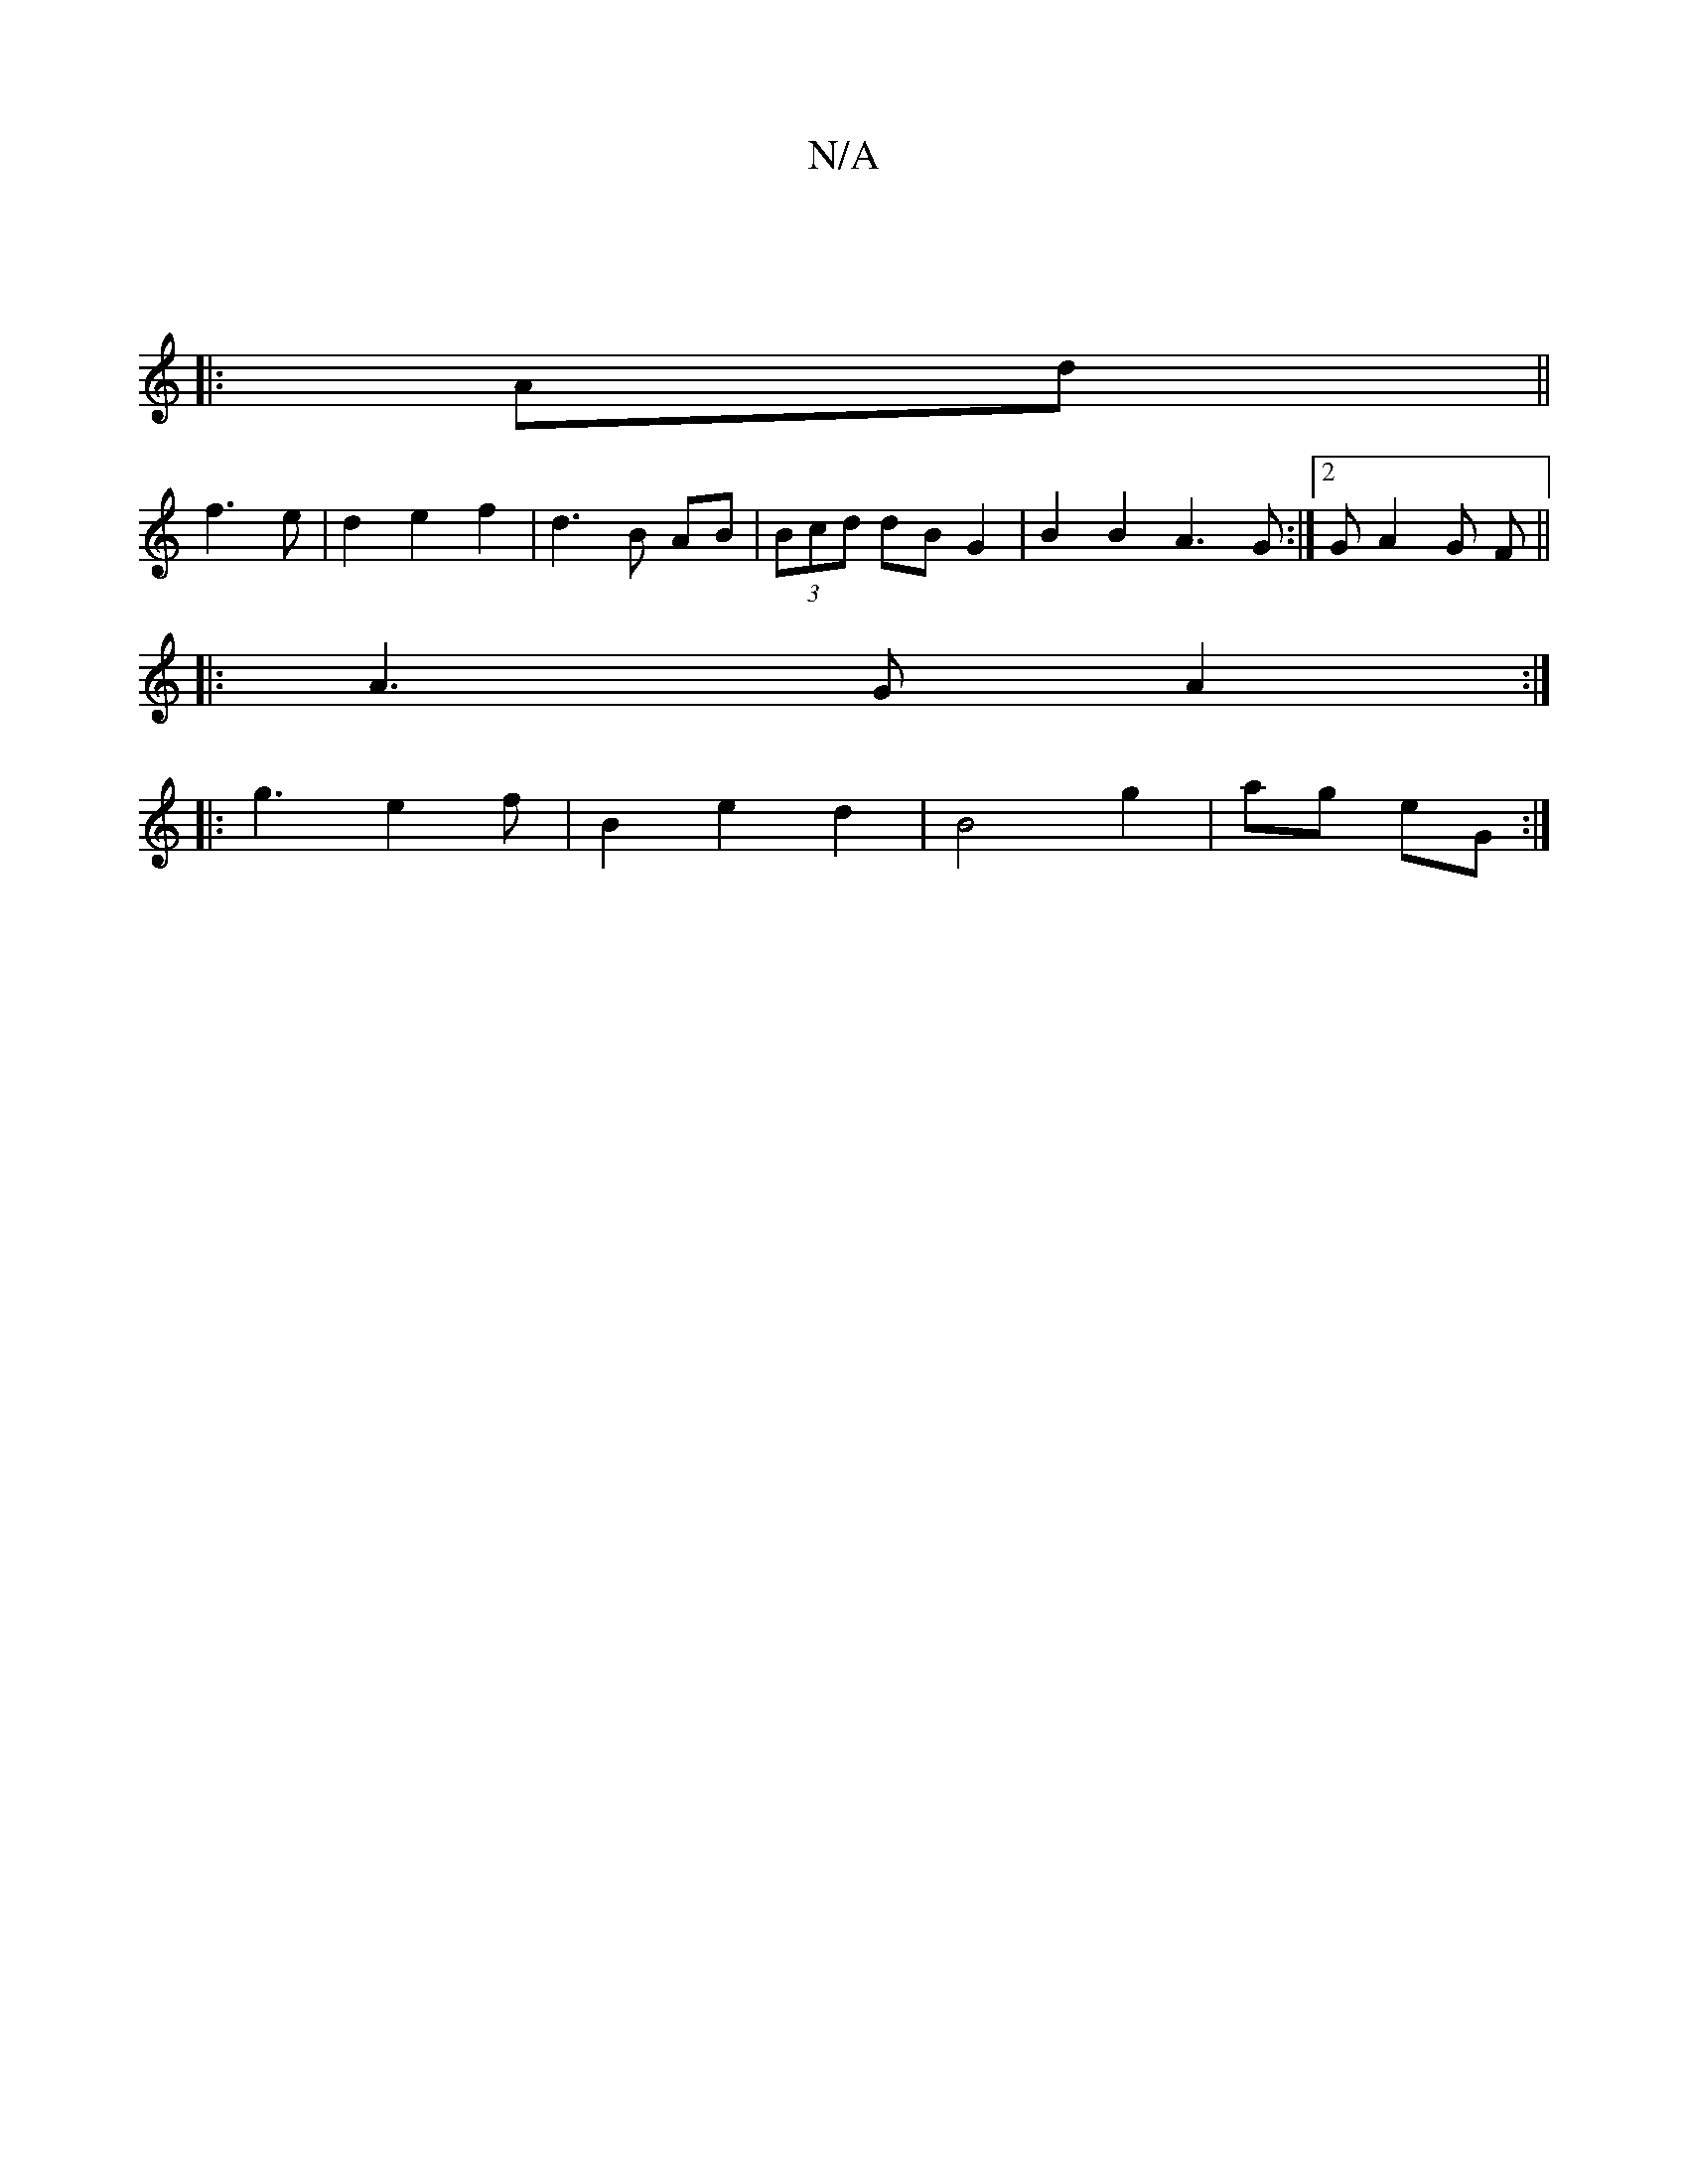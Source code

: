 X:1
T:N/A
M:4/4
R:N/A
K:Cmajor
:|
|:Ad||
f3e |d2 e2 f2 | d3B AB | (3Bcd dBG2 | B2 B2 A3G:|2 GA2 G F ||
|: A3 G A2:|
|:g3 e2 f|B2 e2d2|B4 g2|ag eG:|

|: DE FA | d>E GD | G2 EB, :|2 (3DDD CD EDB,3:|d2 E2 |E2 D2 EA :|2 E2 CD EF|G2 BE: